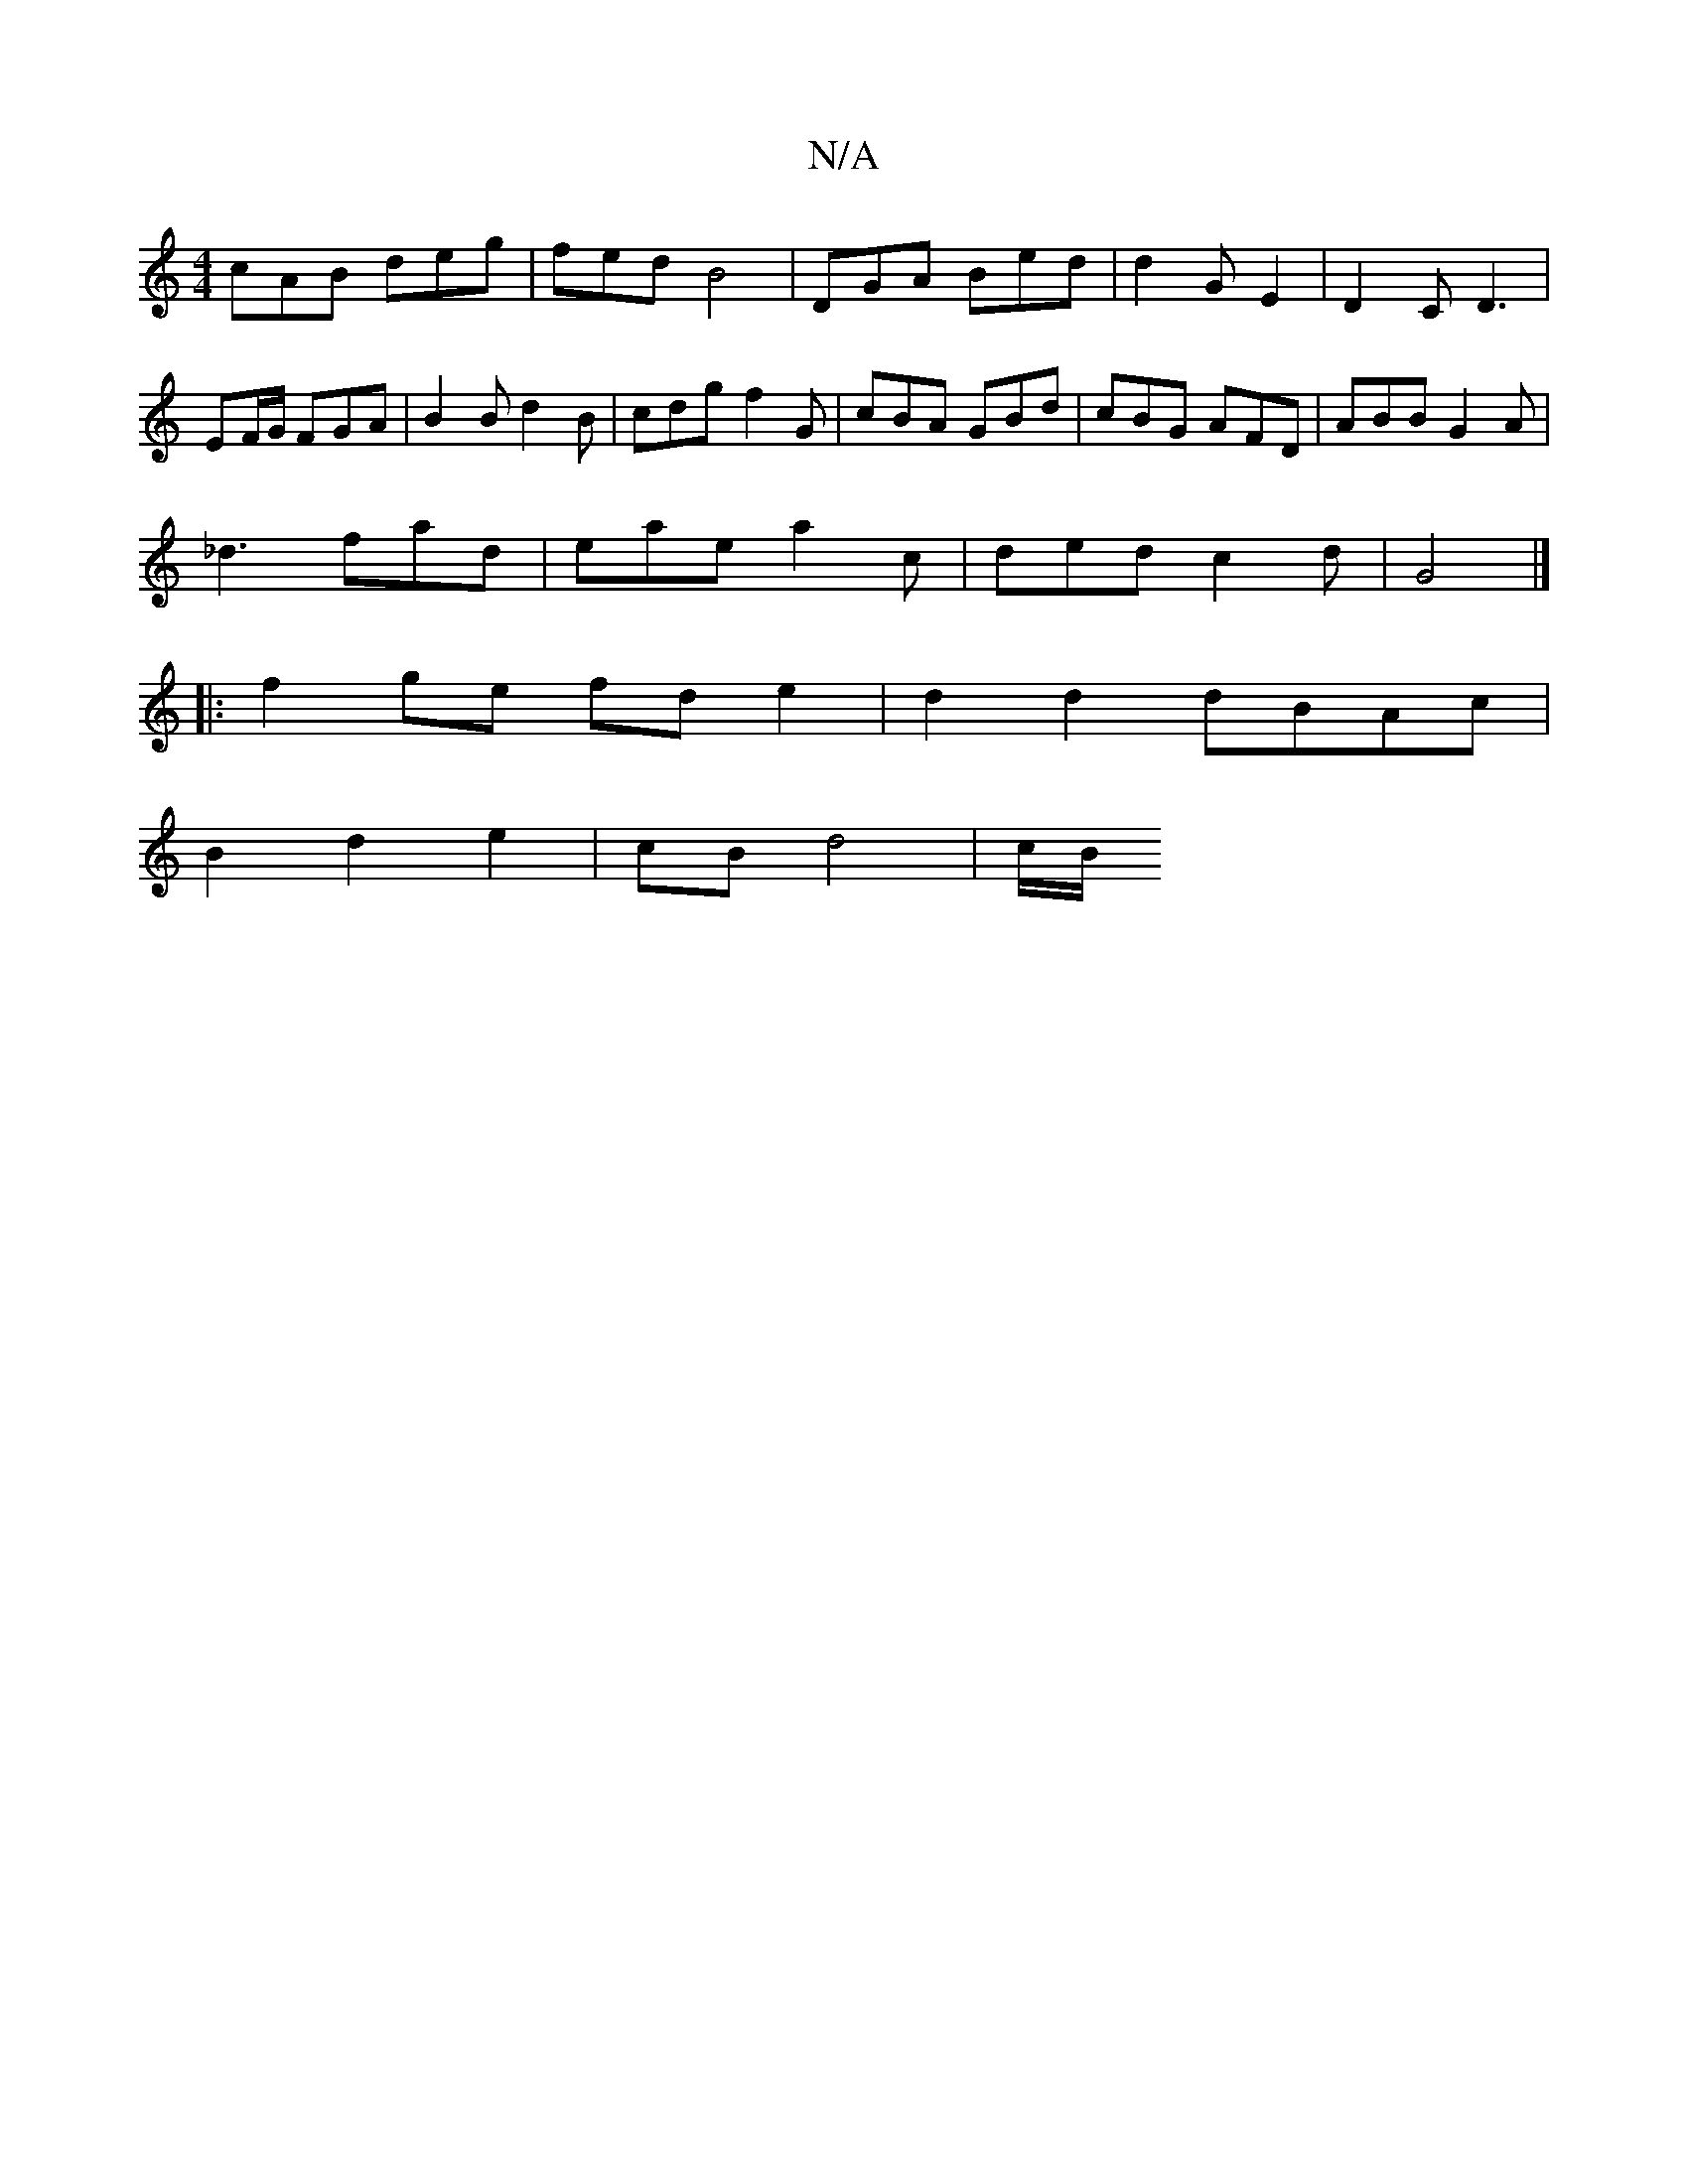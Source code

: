 X:1
T:N/A
M:4/4
R:N/A
K:Cmajor
cAB deg | fed B4 | DGA Bed | d2 G E2 | D2 C D3|EF/G/ FGA | B2 B d2 B | cdg f2G | cBA GBd | cBG AFD | ABB G2A |
_d3 fad | eae a2c | ded c2 d | G4 |]
|: f2ge fd e2 | d2d2 dBAc | 
B2 d2 e2 | cB d4 | c/B/